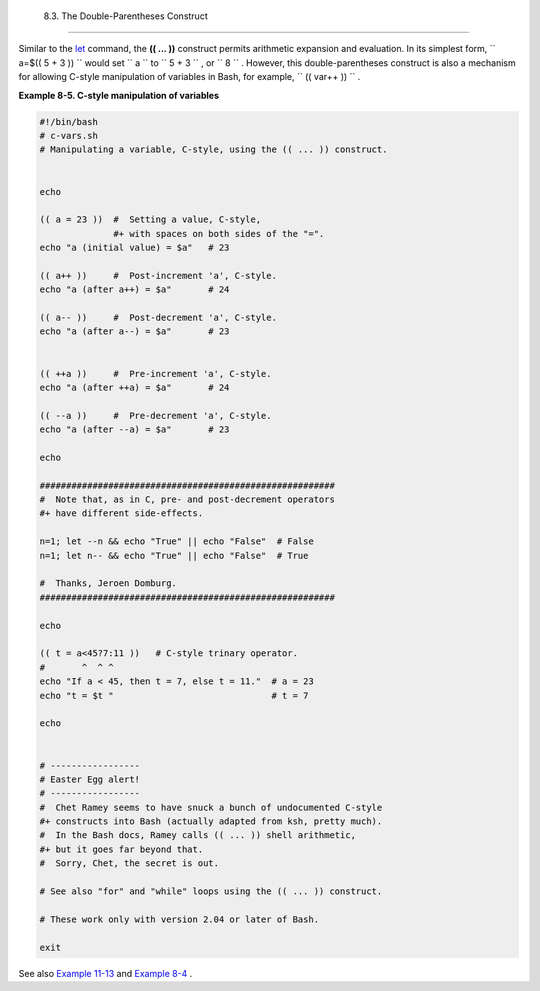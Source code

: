 
  8.3. The Double-Parentheses Construct
======================================

Similar to the `let <internal.html#LETREF>`__ command, the **(( ... ))**
construct permits arithmetic expansion and evaluation. In its simplest
form, ``             a=$(( 5 + 3 ))           `` would set
``             a           `` to ``             5 + 3           `` , or
``             8           `` . However, this double-parentheses
construct is also a mechanism for allowing C-style manipulation of
variables in Bash, for example, ``      (( var++ ))     `` .


**Example 8-5. C-style manipulation of variables**


.. code:: PROGRAMLISTING

    #!/bin/bash
    # c-vars.sh
    # Manipulating a variable, C-style, using the (( ... )) construct.


    echo

    (( a = 23 ))  #  Setting a value, C-style,
                  #+ with spaces on both sides of the "=".
    echo "a (initial value) = $a"   # 23

    (( a++ ))     #  Post-increment 'a', C-style.
    echo "a (after a++) = $a"       # 24

    (( a-- ))     #  Post-decrement 'a', C-style.
    echo "a (after a--) = $a"       # 23


    (( ++a ))     #  Pre-increment 'a', C-style.
    echo "a (after ++a) = $a"       # 24

    (( --a ))     #  Pre-decrement 'a', C-style.
    echo "a (after --a) = $a"       # 23

    echo

    ########################################################
    #  Note that, as in C, pre- and post-decrement operators
    #+ have different side-effects.

    n=1; let --n && echo "True" || echo "False"  # False
    n=1; let n-- && echo "True" || echo "False"  # True

    #  Thanks, Jeroen Domburg.
    ########################################################

    echo

    (( t = a<45?7:11 ))   # C-style trinary operator.
    #       ^  ^ ^
    echo "If a < 45, then t = 7, else t = 11."  # a = 23
    echo "t = $t "                              # t = 7

    echo


    # -----------------
    # Easter Egg alert!
    # -----------------
    #  Chet Ramey seems to have snuck a bunch of undocumented C-style
    #+ constructs into Bash (actually adapted from ksh, pretty much).
    #  In the Bash docs, Ramey calls (( ... )) shell arithmetic,
    #+ but it goes far beyond that.
    #  Sorry, Chet, the secret is out.

    # See also "for" and "while" loops using the (( ... )) construct.

    # These work only with version 2.04 or later of Bash.

    exit




See also `Example 11-13 <loops1.html#FORLOOPC>`__ and `Example
8-4 <numerical-constants.html#NUMBERS>`__ .


